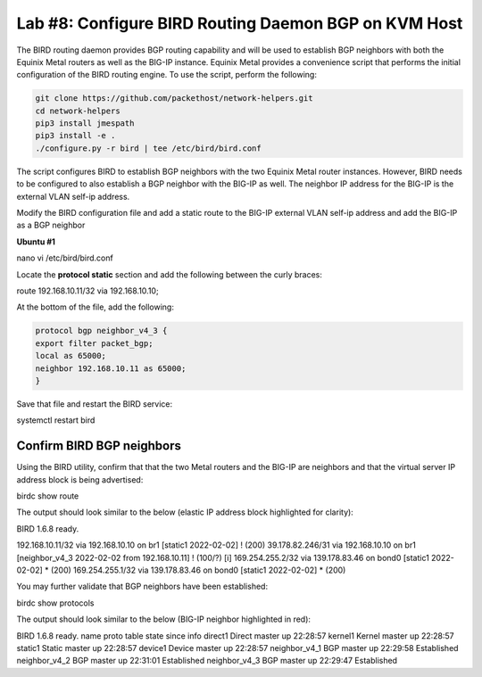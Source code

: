Lab #8: Configure BIRD Routing Daemon BGP on KVM Host
=====================================================

The BIRD routing daemon provides BGP routing capability and will be used
to establish BGP neighbors with both the Equinix Metal routers as well
as the BIG-IP instance. Equinix Metal provides a convenience script
that performs the initial configuration of the BIRD routing engine. To
use the script, perform the following:

.. code:: console

    git clone https://github.com/packethost/network-helpers.git
    cd network-helpers
    pip3 install jmespath
    pip3 install -e .
    ./configure.py -r bird | tee /etc/bird/bird.conf

The script configures BIRD to establish BGP neighbors with the two
Equinix Metal router instances. However, BIRD needs to be configured to
also establish a BGP neighbor with the BIG-IP as well. The neighbor IP
address for the BIG-IP is the external VLAN self-ip address.

Modify the BIRD configuration file and add a static route to the BIG-IP
external VLAN self-ip address and add the BIG-IP as a BGP neighbor

**Ubuntu #1**

nano vi /etc/bird/bird.conf

Locate the **protocol static** section and add the following between the
curly braces:

route 192.168.10.11/32 via 192.168.10.10;

At the bottom of the file, add the following:

.. code:: console

    protocol bgp neighbor_v4_3 {
    export filter packet_bgp;
    local as 65000;
    neighbor 192.168.10.11 as 65000;
    }


Save that file and restart the BIRD service:

systemctl restart bird

Confirm BIRD BGP neighbors
--------------------------

Using the BIRD utility, confirm that that the two Metal routers and the
BIG-IP are neighbors and that the virtual server IP address block is
being advertised:

birdc show route

The output should look similar to the below (elastic IP address block
highlighted for clarity):

BIRD 1.6.8 ready.

192.168.10.11/32 via 192.168.10.10 on br1 [static1 2022-02-02] ! (200)
39.178.82.246/31 via 192.168.10.10 on br1 [neighbor_v4_3 2022-02-02 from
192.168.10.11] ! (100/?) [i]
169.254.255.2/32 via 139.178.83.46 on bond0 [static1 2022-02-02] \*
(200)
169.254.255.1/32 via 139.178.83.46 on bond0 [static1 2022-02-02] \*
(200)

You may further validate that BGP neighbors have been established:

birdc show protocols

The output should look similar to the below (BIG-IP neighbor highlighted
in red):

BIRD 1.6.8 ready.
name proto table state since info
direct1 Direct master up 22:28:57
kernel1 Kernel master up 22:28:57
static1 Static master up 22:28:57
device1 Device master up 22:28:57
neighbor_v4_1 BGP master up 22:29:58 Established
neighbor_v4_2 BGP master up 22:31:01 Established
neighbor_v4_3 BGP master up 22:29:47 Established